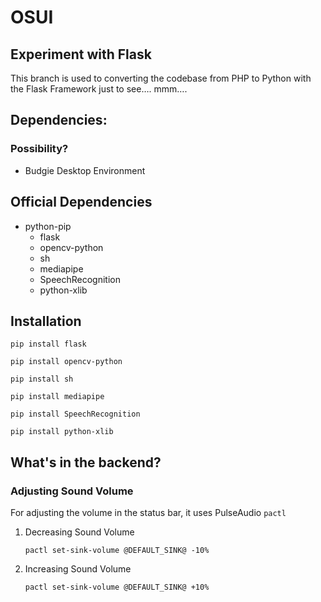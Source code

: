 * OSUI

** Experiment with Flask 

This branch is used to converting the codebase from PHP to Python with the 
Flask Framework just to see.... mmm....



** Dependencies: 
*** Possibility?
- Budgie Desktop Environment

** Official Dependencies

- python-pip
	- flask
	- opencv-python
	- sh
	- mediapipe
	- SpeechRecognition
	- python-xlib


** Installation

~pip install flask~

~pip install opencv-python~

~pip install sh~

~pip install mediapipe~

~pip install SpeechRecognition~

~pip install python-xlib~



** What's in the backend?

*** Adjusting Sound Volume
For adjusting the volume in the status bar, it uses PulseAudio ~pactl~


**** Decreasing Sound Volume

#+BEGIN_SRC shell
pactl set-sink-volume @DEFAULT_SINK@ -10%
#+END_SRC


**** Increasing Sound Volume

#+BEGIN_SRC shell
pactl set-sink-volume @DEFAULT_SINK@ +10%
#+END_SRC

